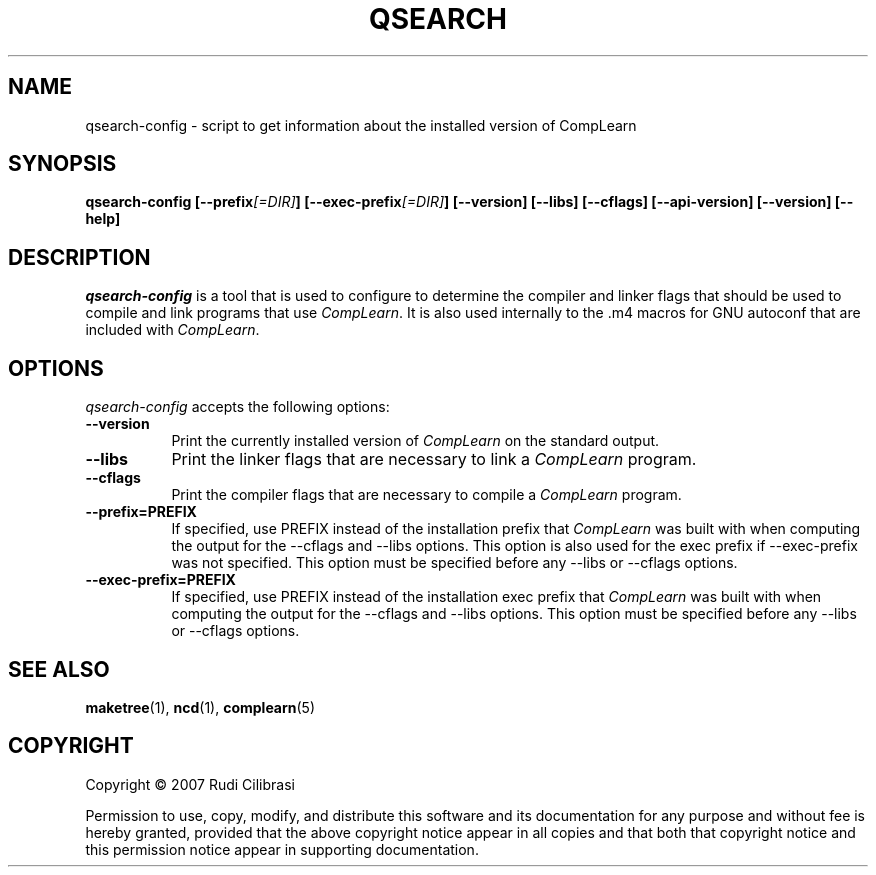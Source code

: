 .TH QSEARCH 1 "16 December 1998" Version 1.2.10
.SH NAME
qsearch-config - script to get information about the installed version of CompLearn
.SH SYNOPSIS
.B  qsearch-config [\-\-prefix\fI[=DIR]\fP] [\-\-exec\-prefix\fI[=DIR]\fP] [\-\-version] [\-\-libs] [\-\-cflags] [\-\-api\-version] [\-\-version] [\-\-help]
.SH DESCRIPTION
.PP
\fIqsearch-config\fP is a tool that is used to configure to determine
the compiler and linker flags that should be used to compile
and link programs that use \fICompLearn\fP. It is also used internally
to the .m4 macros for GNU autoconf that are included with \fICompLearn\fP.
.
.SH OPTIONS
.l
\fIqsearch-config\fP accepts the following options:
.TP 8
.B  \-\-version
Print the currently installed version of \fICompLearn\fP on the standard output.
.TP 8
.B  \-\-libs
Print the linker flags that are necessary to link a \fICompLearn\fP program.
.TP 8
.B  \-\-cflags
Print the compiler flags that are necessary to compile a \fICompLearn\fP program.
.TP 8
.B  \-\-prefix=PREFIX
If specified, use PREFIX instead of the installation prefix that \fICompLearn\fP
was built with when computing the output for the \-\-cflags and
\-\-libs options. This option is also used for the exec prefix
if \-\-exec\-prefix was not specified. This option must be specified
before any \-\-libs or \-\-cflags options.
.TP 8
.B  \-\-exec\-prefix=PREFIX
If specified, use PREFIX instead of the installation exec prefix that
\fICompLearn\fP was built with when computing the output for the \-\-cflags
and \-\-libs options.  This option must be specified before any
\-\-libs or \-\-cflags options.
.SH SEE ALSO
.BR maketree (1),
.BR ncd (1),
.BR complearn (5)
.SH COPYRIGHT
Copyright \(co  2007 Rudi Cilibrasi

Permission to use, copy, modify, and distribute this software and its
documentation for any purpose and without fee is hereby granted,
provided that the above copyright notice appear in all copies and that
both that copyright notice and this permission notice appear in
supporting documentation.
